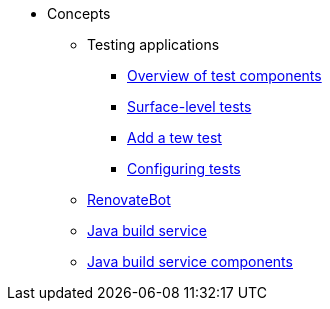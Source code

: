 * Concepts
** Testing applications
*** xref:concepts/testing_applications/con_test-overview.adoc[Overview of test components]
*** xref:concepts/testing_applications/surface-level_tests.adoc[Surface-level tests]
*** xref:concepts/testing_applications/adding_new_tests.adoc[Add a tew test]
*** xref:concepts/testing_applications/configuring_tests.adoc[Configuring tests]
** xref:concepts/RenovateBot/index.adoc[RenovateBot]
** xref:concepts/java-build-service/java-build-service.adoc[Java build service]
** xref:concepts/java-build-service/java-build-service-components.adoc[Java build service components]

////
Adam Kaplan said that the index.adoc for Pipelines, and presumably the other docs in that directory, need to be rewritten, since index.adoc was based on an old version of {ProductName} that used KCP. --Christian csears@redhat.com 3/1/23
** xref:concepts/pipelines/index.adoc[Pipelines]
*** xref:concepts/pipelines/persister.adoc[Persister component]
*** xref:concepts/pipelines/pipeline_concepts.adoc[Pipeline concepts]
** xref:concepts/release-services/con_release-services-overview.adoc[Release services]
** xref:concepts/enterprise-contract/con_enterprise-contract-overview.adoc[Enterprise contract]
** xref:concepts/environments/index.adoc[Environments]
////